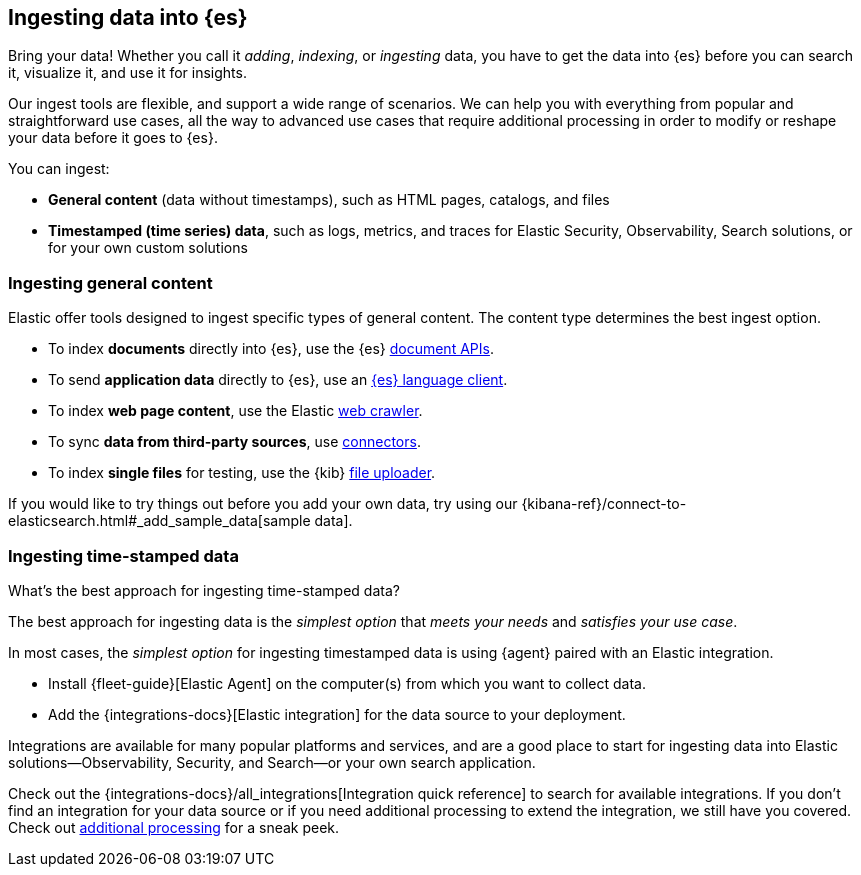 [discrete]
[[ingest-intro]]
== Ingesting data into {es}

Bring your data!
Whether you call it _adding_, _indexing_, or _ingesting_ data, you have to get
the data into {es} before you can search it, visualize it, and use it for insights. 

Our ingest tools are flexible, and support a wide range of scenarios.
We can help you with everything from popular and straightforward use cases, all
the way to advanced use cases that require additional processing in order to modify or
reshape your data before it goes to {es}.

You can ingest:

* **General content** (data without timestamps), such as HTML pages, catalogs, and files 
* **Timestamped (time series) data**, such as logs, metrics, and traces for Elastic Security, Observability, Search solutions, or for your own custom solutions 

[discrete]
[[ingest-general]]
=== Ingesting general content

Elastic offer tools designed to ingest specific types of general content. 
The content type determines the best ingest option.

* To index **documents** directly into {es}, use the {es} link:{ref}/docs.html[document APIs].
* To send **application data** directly to {es}, use an link:https://www.elastic.co/guide/en/elasticsearch/client/index.html[{es}
language client]. 
* To index **web page content**, use the Elastic link:https://www.elastic.co/web-crawler[web crawler].
* To sync **data from third-party sources**, use link:{ref}/es-connectors.html[connectors]. 
* To index **single files** for testing, use the {kib} link:{kibana-ref}/connect-to-elasticsearch.html#upload-data-kibana[file uploader].

If you would like to try things out before you add your own data, try using our {kibana-ref}/connect-to-elasticsearch.html#_add_sample_data[sample data].

[discrete]
[[ingest-timestamped]]
=== Ingesting time-stamped data

[ingest-best-timestamped]
.What's the best approach for ingesting time-stamped data? 
**** 
The best approach for ingesting data is the _simplest option_ that _meets your needs_ and _satisfies your use case_.

In most cases, the _simplest option_ for ingesting timestamped data is using {agent} paired with an Elastic integration.

* Install {fleet-guide}[Elastic Agent] on the computer(s) from which you want to collect data.
* Add the {integrations-docs}[Elastic integration] for the data source to your deployment.

Integrations are available for many popular platforms and services, and are a
good place to start for ingesting data into Elastic solutions--Observability,
Security, and Search--or your own search application.

Check out the {integrations-docs}/all_integrations[Integration quick reference]
to search for available integrations. 
If you don't find an integration for your data source or if you need
additional processing to extend the integration, we still have you covered.
Check out <<ingest-addl-proc,additional processing>> for a sneak peek.
****
